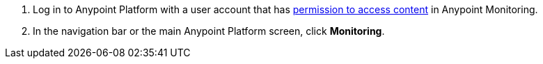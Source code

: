 . Log in to Anypoint Platform with a user account that has xref:am-permissions.adoc[permission to access content] in Anypoint Monitoring.
. In the navigation bar or the main Anypoint Platform screen, click *Monitoring*.
